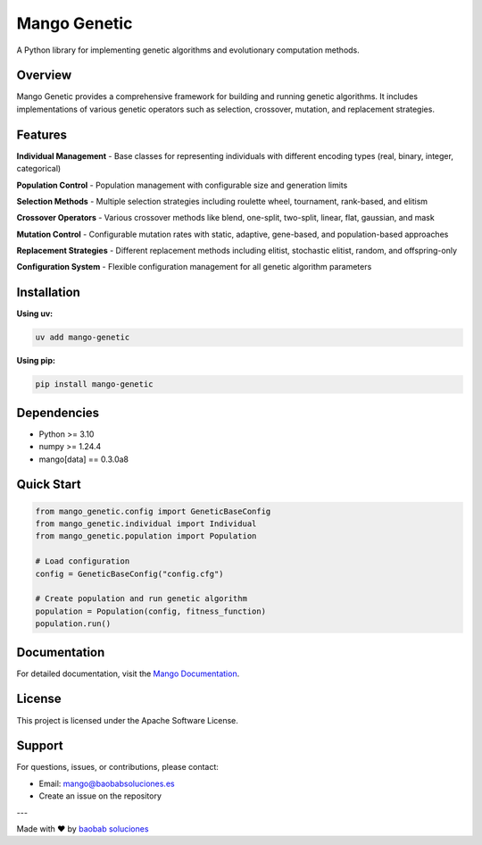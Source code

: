 Mango Genetic
=============

A Python library for implementing genetic algorithms and evolutionary computation methods.

Overview
--------

Mango Genetic provides a comprehensive framework for building and running genetic algorithms. It includes implementations of various genetic operators such as selection, crossover, mutation, and replacement strategies.

Features
--------

**Individual Management**
- Base classes for representing individuals with different encoding types (real, binary, integer, categorical)

**Population Control**
- Population management with configurable size and generation limits

**Selection Methods**
- Multiple selection strategies including roulette wheel, tournament, rank-based, and elitism

**Crossover Operators**
- Various crossover methods like blend, one-split, two-split, linear, flat, gaussian, and mask

**Mutation Control**
- Configurable mutation rates with static, adaptive, gene-based, and population-based approaches

**Replacement Strategies**
- Different replacement methods including elitist, stochastic elitist, random, and offspring-only

**Configuration System**
- Flexible configuration management for all genetic algorithm parameters

Installation
------------

**Using uv:**

.. code-block:: bash

   uv add mango-genetic

**Using pip:**

.. code-block:: bash

   pip install mango-genetic

Dependencies
------------

- Python >= 3.10
- numpy >= 1.24.4
- mango[data] == 0.3.0a8

Quick Start
-----------

.. code-block:: python

   from mango_genetic.config import GeneticBaseConfig
   from mango_genetic.individual import Individual
   from mango_genetic.population import Population

   # Load configuration
   config = GeneticBaseConfig("config.cfg")

   # Create population and run genetic algorithm
   population = Population(config, fitness_function)
   population.run()

Documentation
-------------

For detailed documentation, visit the `Mango Documentation <https://mango.readthedocs.io/>`_.

License
-------

This project is licensed under the Apache Software License.


Support
-------

For questions, issues, or contributions, please contact:

- Email: mango@baobabsoluciones.es
- Create an issue on the repository

---

Made with ❤️ by `baobab soluciones <mailto:mango@baobabsoluciones.es>`_
